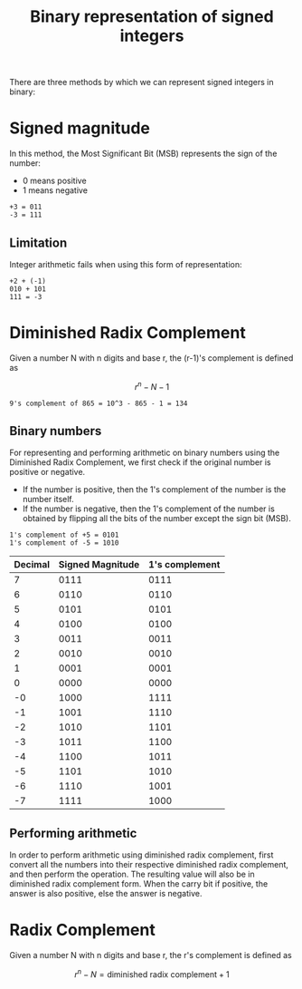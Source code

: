 :PROPERTIES:
:ID:       c2713362-fded-4cbe-9fd6-87c9011606f6
:END:
#+title: Binary representation of signed integers
#+filetags: :CS:

There are three methods by which we can represent signed integers in binary:
* Signed magnitude
In this method, the Most Significant Bit (MSB) represents the sign of the number:
- 0 means positive
- 1 means negative

#+begin_example
+3 = 011
-3 = 111
#+end_example

** Limitation
Integer arithmetic fails when using this form of representation:
#+begin_example
+2 + (-1)
010 + 101
111 = -3
#+end_example

* Diminished Radix Complement
Given a number N with n digits and base r, the (r-1)'s complement is defined as

\[
r^n - N - 1
\]

#+begin_example
9's complement of 865 = 10^3 - 865 - 1 = 134
#+end_example

** Binary numbers
For representing and performing arithmetic on binary numbers using the Diminished Radix Complement, we first check if the original number is positive or negative.
- If the number is positive, then the 1's complement of the number is the number itself.
- If the number is negative, then the 1's complement of the number is obtained by flipping all the bits of the number except the sign bit (MSB).

#+begin_example
1's complement of +5 = 0101
1's complement of -5 = 1010
#+end_example

|---------+------------------+----------------|
| Decimal | Signed Magnitude | 1's complement |
|---------+------------------+----------------|
|       7 |             0111 |           0111 |
|       6 |             0110 |           0110 |
|       5 |             0101 |           0101 |
|       4 |             0100 |           0100 |
|       3 |             0011 |           0011 |
|       2 |             0010 |           0010 |
|       1 |             0001 |           0001 |
|       0 |             0000 |           0000 |
|---------+------------------+----------------|
|      -0 |             1000 |           1111 |
|      -1 |             1001 |           1110 |
|      -2 |             1010 |           1101 |
|      -3 |             1011 |           1100 |
|      -4 |             1100 |           1011 |
|      -5 |             1101 |           1010 |
|      -6 |             1110 |           1001 |
|      -7 |             1111 |           1000 |
|---------+------------------+----------------|

** Performing arithmetic
In order to perform arithmetic using diminished radix complement, first convert all the numbers into their respective diminished radix complement, and then perform the operation. The resulting value will also be in diminished radix complement form.
When the carry bit if positive, the answer is also positive, else the answer is negative.

* Radix Complement
Given a number N with n digits and base r, the r's complement is defined as

\[
r^n - N = \textrm{diminished radix complement} + 1
\]

